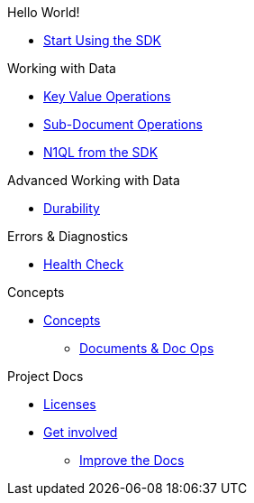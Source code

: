 .Hello World!
* xref:hello-world:start-using-sdk.adoc[Start Using the SDK]
// * xref:hello-world:sample-application.adoc[Sample Application]

.Working with Data
* xref:howtos:kv-operations.adoc[Key Value Operations]
* xref:howtos:subdocument-operations.adoc[Sub-Document Operations]
//  ** xref:howtos:sdk-xattr-example.adoc[Extended Attributes]
* xref:howtos:n1ql-queries-with-sdk.adoc[N1QL from the SDK]
////
* xref:howtos:analytics-using-sdk.adoc[Analytics from the SDK]
 ** xref:howtos:advanced-analytics-querying.adoc[Advanced Analytics Querying]
* xref:howtos:full-text-searching-with-sdk.adoc[Full Text Search from the SDK]
* xref:howtos:view-queries-with-sdk.adoc[MapReduce Views]
////

.Advanced Working with Data
* xref:howtos:durability.adoc[Durability]
////
 ** * xref:howtos:transactions.adoc[ACID Transactions]

.Managing Couchbase
* User Management
 ** xref:howtos:sdk-authentication-overview.adoc[Authentication]
////
.Errors & Diagnostics
* xref:howtos:health-check.adoc[Health Check]

.Concepts
* xref:concept-docs:concepts.adoc[Concepts]
 ** xref:concept-docs:document-operations.adoc[Documents & Doc Ops]
// ** xref:concept-docs:collections.adoc[Collections]

.Project Docs
////
* xref:project-docs:relnotes-dotnet-sdk.adoc[Release Notes]
* xref:project-docs:compatibility-versions-features.adoc[Compatibility]
 ** xref:project-docs:migrating-sdk-code-to-3.n.adoc[Migrating to SDK 3 API]
////
* xref:project-docs:sdk-licenses.adoc[Licenses]
* xref:project-docs:get-involved.adoc[Get involved]
 ** https://docs.couchbase.com/home/contribute/index.html[Improve the Docs]

